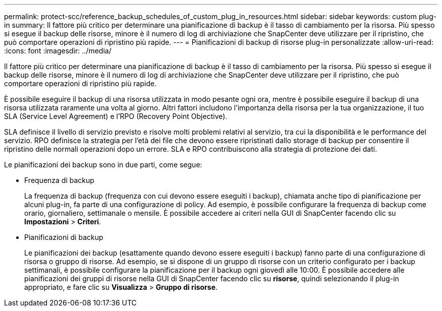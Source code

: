 ---
permalink: protect-scc/reference_backup_schedules_of_custom_plug_in_resources.html 
sidebar: sidebar 
keywords: custom plug-in 
summary: Il fattore più critico per determinare una pianificazione di backup è il tasso di cambiamento per la risorsa. Più spesso si esegue il backup delle risorse, minore è il numero di log di archiviazione che SnapCenter deve utilizzare per il ripristino, che può comportare operazioni di ripristino più rapide. 
---
= Pianificazioni di backup di risorse plug-in personalizzate
:allow-uri-read: 
:icons: font
:imagesdir: ../media/


[role="lead"]
Il fattore più critico per determinare una pianificazione di backup è il tasso di cambiamento per la risorsa. Più spesso si esegue il backup delle risorse, minore è il numero di log di archiviazione che SnapCenter deve utilizzare per il ripristino, che può comportare operazioni di ripristino più rapide.

È possibile eseguire il backup di una risorsa utilizzata in modo pesante ogni ora, mentre è possibile eseguire il backup di una risorsa utilizzata raramente una volta al giorno. Altri fattori includono l'importanza della risorsa per la tua organizzazione, il tuo SLA (Service Level Agreement) e l'RPO (Recovery Point Objective).

SLA definisce il livello di servizio previsto e risolve molti problemi relativi al servizio, tra cui la disponibilità e le performance del servizio. RPO definisce la strategia per l'età dei file che devono essere ripristinati dallo storage di backup per consentire il ripristino delle normali operazioni dopo un errore. SLA e RPO contribuiscono alla strategia di protezione dei dati.

Le pianificazioni dei backup sono in due parti, come segue:

* Frequenza di backup
+
La frequenza di backup (frequenza con cui devono essere eseguiti i backup), chiamata anche tipo di pianificazione per alcuni plug-in, fa parte di una configurazione di policy. Ad esempio, è possibile configurare la frequenza di backup come orario, giornaliero, settimanale o mensile. È possibile accedere ai criteri nella GUI di SnapCenter facendo clic su *Impostazioni* > *Criteri*.

* Pianificazioni di backup
+
Le pianificazioni dei backup (esattamente quando devono essere eseguiti i backup) fanno parte di una configurazione di risorsa o gruppo di risorse. Ad esempio, se si dispone di un gruppo di risorse con un criterio configurato per i backup settimanali, è possibile configurare la pianificazione per il backup ogni giovedì alle 10:00. È possibile accedere alle pianificazioni dei gruppi di risorse nella GUI di SnapCenter facendo clic su *risorse*, quindi selezionando il plug-in appropriato, e fare clic su *Visualizza* > *Gruppo di risorse*.


